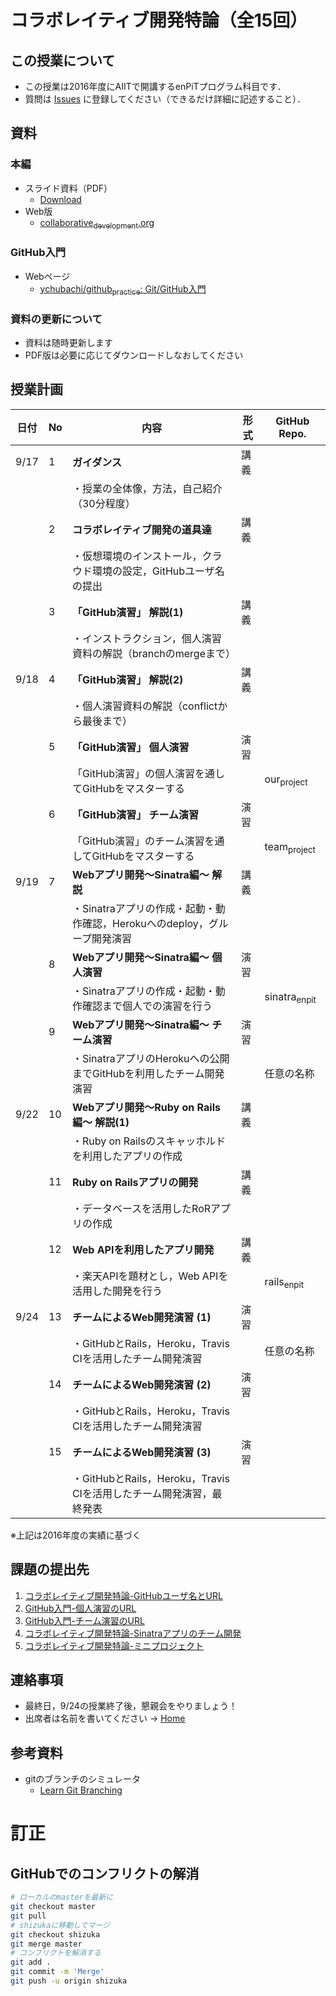 * コラボレイティブ開発特論（全15回）
** この授業について
- この授業は2016年度にAIITで開講するenPiTプログラム科目です．
- 質問は [[https://github.com/ychubachi/collaborative_development/issues][Issues]] に登録してください（できるだけ詳細に記述すること）．

** 資料
*** 本編
    - スライド資料（PDF）
      - [[https://github.com/ychubachi/collaborative_development/raw/master/slides/collaborative_development.pdf][Download]]
    - Web版
      - [[https://github.com/ychubachi/collaborative_development/blob/master/slides/collaborative_development.org][collaborative_development.org]]
*** GitHub入門
    - Webページ
      - [[https://github.com/ychubachi/github_practice][ychubachi/github_practice: Git/GitHub入門]]
*** 資料の更新について
    - 資料は随時更新します
    - PDF版は必要に応じてダウンロードしなおしてください

** 授業計画

| 日付 | No | 内容                                                                      | 形式 | GitHub Repo.  |
|------+----+---------------------------------------------------------------------------+------+---------------|
| 9/17 |  1 | *ガイダンス*                                                              | 講義 |               |
|------+----+---------------------------------------------------------------------------+------+---------------|
|      |    | ・授業の全体像，方法，自己紹介（30分程度）                                |      |               |
|------+----+---------------------------------------------------------------------------+------+---------------|
|      |  2 | *コラボレイティブ開発の道具達*                                            | 講義 |               |
|------+----+---------------------------------------------------------------------------+------+---------------|
|      |    | ・仮想環境のインストール，クラウド環境の設定，GitHubユーザ名の提出        |      |               |
|------+----+---------------------------------------------------------------------------+------+---------------|
|      |  3 | *「GitHub演習」 解説(1)*                                                  | 講義 |               |
|------+----+---------------------------------------------------------------------------+------+---------------|
|      |    | ・インストラクション，個人演習資料の解説（branchのmergeまで）             |      |               |
|------+----+---------------------------------------------------------------------------+------+---------------|
| 9/18 |  4 | *「GitHub演習」 解説(2)*                                                  | 講義 |               |
|------+----+---------------------------------------------------------------------------+------+---------------|
|      |    | ・個人演習資料の解説（conflictから最後まで）                              |      |               |
|------+----+---------------------------------------------------------------------------+------+---------------|
|      |  5 | *「GitHub演習」 個人演習*                                                 | 演習 |               |
|------+----+---------------------------------------------------------------------------+------+---------------|
|      |    | 「GitHub演習」の個人演習を通してGitHubをマスターする                      |      | our_project   |
|------+----+---------------------------------------------------------------------------+------+---------------|
|      |  6 | *「GitHub演習」 チーム演習*                                               | 演習 |               |
|------+----+---------------------------------------------------------------------------+------+---------------|
|      |    | 「GitHub演習」のチーム演習を通してGitHubをマスターする                    |      | team_project  |
|------+----+---------------------------------------------------------------------------+------+---------------|
| 9/19 |  7 | *Webアプリ開発〜Sinatra編〜 解説*                                         | 講義 |               |
|------+----+---------------------------------------------------------------------------+------+---------------|
|      |    | ・Sinatraアプリの作成・起動・動作確認，Herokuへのdeploy，グループ開発演習 |      |               |
|------+----+---------------------------------------------------------------------------+------+---------------|
|      |  8 | *Webアプリ開発〜Sinatra編〜 個人演習*                                     | 演習 |               |
|------+----+---------------------------------------------------------------------------+------+---------------|
|      |    | ・Sinatraアプリの作成・起動・動作確認まで個人での演習を行う               |      | sinatra_enpit |
|------+----+---------------------------------------------------------------------------+------+---------------|
|      |  9 | *Webアプリ開発〜Sinatra編〜 チーム演習*                                   | 演習 |               |
|------+----+---------------------------------------------------------------------------+------+---------------|
|      |    | ・SinatraアプリのHerokuへの公開までGitHubを利用したチーム開発演習         |      | 任意の名称    |
|------+----+---------------------------------------------------------------------------+------+---------------|
| 9/22 | 10 | *Webアプリ開発〜Ruby on Rails編〜 解説(1)*                                | 講義 |               |
|------+----+---------------------------------------------------------------------------+------+---------------|
|      |    | ・Ruby on Railsのスキャッホルドを利用したアプリの作成                     |      |               |
|------+----+---------------------------------------------------------------------------+------+---------------|
|      | 11 | *Ruby on Railsアプリの開発*                                               | 講義 |               |
|------+----+---------------------------------------------------------------------------+------+---------------|
|      |    | ・データベースを活用したRoRアプリの作成                                   |      |               |
|------+----+---------------------------------------------------------------------------+------+---------------|
|      | 12 | *Web APIを利用したアプリ開発*                                             | 講義 |               |
|------+----+---------------------------------------------------------------------------+------+---------------|
|      |    | ・楽天APIを題材とし，Web APIを活用した開発を行う                          |      | rails_enpit   |
|------+----+---------------------------------------------------------------------------+------+---------------|
| 9/24 | 13 | *チームによるWeb開発演習 (1)*                                             | 演習 |               |
|------+----+---------------------------------------------------------------------------+------+---------------|
|      |    | ・GitHubとRails，Heroku，Travis CIを活用したチーム開発演習                |      | 任意の名称    |
|------+----+---------------------------------------------------------------------------+------+---------------|
|      | 14 | *チームによるWeb開発演習 (2)*                                             | 演習 |               |
|------+----+---------------------------------------------------------------------------+------+---------------|
|      |    | ・GitHubとRails，Heroku，Travis CIを活用したチーム開発演習                |      |               |
|------+----+---------------------------------------------------------------------------+------+---------------|
|      | 15 | *チームによるWeb開発演習 (3)*                                             | 演習 |               |
|------+----+---------------------------------------------------------------------------+------+---------------|
|      |    | ・GitHubとRails，Heroku，Travis CIを活用したチーム開発演習，最終発表      |      |               |
|------+----+---------------------------------------------------------------------------+------+---------------|

※上記は2016年度の実績に基づく

** 課題の提出先
   1. [[https://goo.gl/forms/LOL7hOzVEKJeRk1t2][コラボレイティブ開発特論-GitHubユーザ名とURL]]
   2. [[https://goo.gl/forms/6E1RTc8nrpLQxCDs1][GitHub入門-個人演習のURL]]
   3. [[https://goo.gl/forms/t2a77rm3WB7RuiD62][GitHub入門-チーム演習のURL]]
   4. [[https://goo.gl/forms/gTRb8BLigFDKfoX13][コラボレイティブ開発特論-Sinatraアプリのチーム開発]]
   5. [[https://goo.gl/forms/mC5EmPRWIVqh8Jkh1][コラボレイティブ開発特論-ミニプロジェクト]]

** 連絡事項
   - 最終日，9/24の授業終了後，懇親会をやりましょう！
   - 出席者は名前を書いてください -> [[https://github.com/ychubachi/collaborative_development/wiki][Home]]
** 参考資料
   - gitのブランチのシミュレータ
     - [[http://k.swd.cc/learnGitBranching-ja/][Learn Git Branching]]
* 訂正
** GitHubでのコンフリクトの解消

#+begin_src bash
# ローカルのmasterを最新に
git checkout master
git pull
# shizukaに移動してマージ
git checkout shizuka
git merge master
# コンフリクトを解消する
git add .
git commit -m 'Merge'
git push -u origin shizuka
#+end_src
